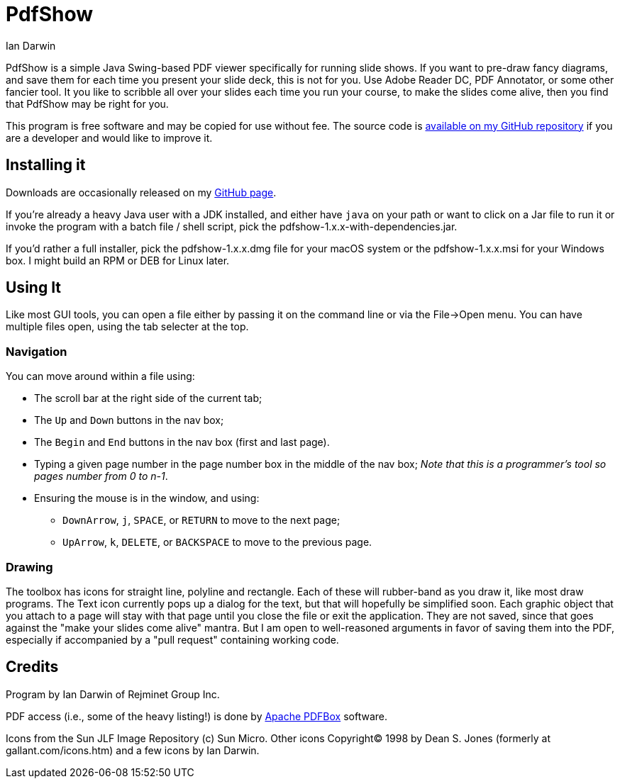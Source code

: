= PdfShow
:author: Ian Darwin

PdfShow is a simple Java Swing-based PDF viewer specifically for running slide shows.
If you want to pre-draw fancy diagrams, and save them for each time you present your
slide deck, this is not for you. Use Adobe Reader DC, PDF Annotator, or some other
fancier tool.
It you like to scribble all over your slides each time you run your course,
to make the slides come alive, then you find that PdfShow may be right for you.

This program is free software and may be copied for use without fee.
The source code is https://github.com/IanDarwin/pdfshow[available on my GitHub repository] 
if you are a developer and would like to improve it.

== Installing it

Downloads are occasionally released on my https://github.com/IanDarwin/pdfshow[GitHub page].

If you're already a heavy Java user with a JDK installed, 
and either have `java` on your path or want to click on a Jar file to run it
or invoke the program with a batch file / shell script, 
pick the pdfshow-1.x.x-with-dependencies.jar.

If you'd rather a full installer, pick the pdfshow-1.x.x.dmg file for your macOS system
or the pdfshow-1.x.x.msi for your Windows box.
I might build an RPM or DEB for Linux later.

== Using It

Like most GUI tools, you can open a file either by passing it on the command line 
or via the File->Open menu.
You can have multiple files open, using the tab selecter at the top.

=== Navigation

You can move around within a file using:

* The scroll bar at the right side of the current tab;
* The `Up` and `Down` buttons in the nav box;
* The `Begin` and `End` buttons in the nav box (first and last page).
* Typing a given page number in the page number box in the middle of the nav box;
_Note that this is a programmer's tool so pages number from 0 to n-1_.
* Ensuring the mouse is in the window, and using:
** `DownArrow`, `j`, `SPACE`, or `RETURN` to move to the next page;
** `UpArrow`, `k`, `DELETE`, or `BACKSPACE` to move to the previous page.

=== Drawing

The toolbox has icons for straight line, polyline and rectangle.
Each of these will rubber-band as you draw it, like most draw programs.
The Text icon currently pops up a dialog for the text, but that will
hopefully be simplified soon.
Each graphic object that you attach to a page will stay with that page
until you close the file or exit the application.
They are not saved, since that goes against the "make your slides come alive" mantra.
But I am open to well-reasoned arguments in favor of saving them into the PDF,
especially if accompanied by a "pull request" containing working code.

== Credits

Program by Ian Darwin of Rejminet Group Inc.

PDF access (i.e., some of the heavy listing!) is done by 
https://pdfbox.apache.org/[Apache PDFBox] software.

Icons from the Sun JLF Image Repository (c) Sun Micro.
Other icons Copyright(C) 1998 by Dean S. Jones
(formerly at gallant.com/icons.htm)
and a few icons by Ian Darwin.
